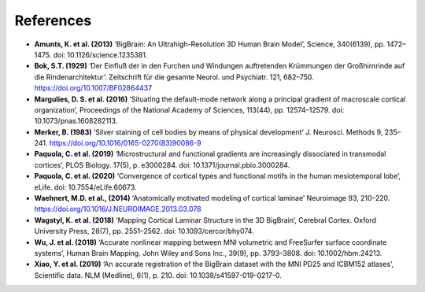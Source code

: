 .. _referencelist:

.. title:: List of references

References
==================

- **Amunts, K. et al. (2013)** ‘BigBrain: An Ultrahigh-Resolution 3D Human Brain Model’, Science, 340(6139), pp. 1472–1475. doi: 10.1126/science.1235381.
- **Bok, S.T. (1929)** ‘Der Einfluß der in den Furchen und Windungen auftretenden Krümmungen der Großhirnrinde auf die Rindenarchitektur’. Zeitschrift für die gesamte Neurol. und Psychiatr. 121, 682–750. https://doi.org/10.1007/BF02864437
- **Margulies, D. S. et al. (2016)** ‘Situating the default-mode network along a principal gradient of macroscale cortical organization’, Proceedings of the National Academy of Sciences, 113(44), pp. 12574–12579. doi: 10.1073/pnas.1608282113.
- **Merker, B. (1983)** ‘Silver staining of cell bodies by means of physical development’ J. Neurosci. Methods 9, 235–241. https://doi.org/10.1016/0165-0270(83)90086-9
- **Paquola, C. et al. (2019)** ‘Microstructural and functional gradients are increasingly dissociated in transmodal cortices’, PLOS Biology. 17(5), p. e3000284. doi: 10.1371/journal.pbio.3000284.
- **Paquola, C. et al. (2020)** ‘Convergence of cortical types and functional motifs in the human mesiotemporal lobe’, eLife. doi: 10.7554/eLife.60673.
- **Waehnert, M.D. et al., (2014)** ‘Anatomically motivated modeling of cortical laminae’ Neuroimage 93, 210–220. https://doi.org/10.1016/J.NEUROIMAGE.2013.03.078
- **Wagstyl, K. et al. (2018)** ‘Mapping Cortical Laminar Structure in the 3D BigBrain’, Cerebral Cortex. Oxford University Press, 28(7), pp. 2551–2562. doi: 10.1093/cercor/bhy074.
- **Wu, J. et al. (2018)** ‘Accurate nonlinear mapping between MNI volumetric and FreeSurfer surface coordinate systems’, Human Brain Mapping. John Wiley and Sons Inc., 39(9), pp. 3793–3808. doi: 10.1002/hbm.24213.
- **Xiao, Y. et al. (2019)** ‘An accurate registration of the BigBrain dataset with the MNI PD25 and ICBM152 atlases’, Scientific data. NLM (Medline), 6(1), p. 210. doi: 10.1038/s41597-019-0217-0.
